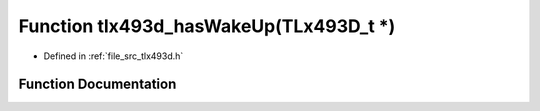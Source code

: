 .. _exhale_function_tlx493d_8h_1abfecc0b73406b643ebeb8076722622ac:

Function tlx493d_hasWakeUp(TLx493D_t \*)
========================================

- Defined in :ref:`file_src_tlx493d.h`


Function Documentation
----------------------


.. doxygenfunction:: tlx493d_hasWakeUp(TLx493D_t *)
   :project: XENSIV 3D Magnetic Sensors Arduino Library
